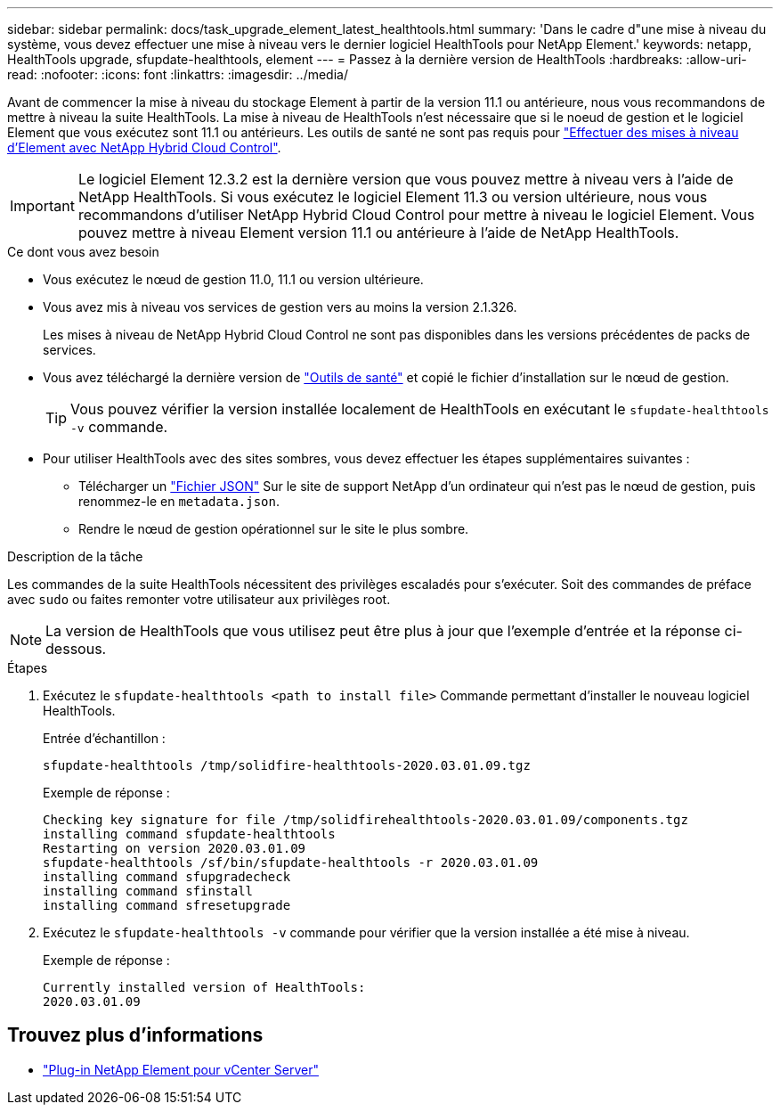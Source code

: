 ---
sidebar: sidebar 
permalink: docs/task_upgrade_element_latest_healthtools.html 
summary: 'Dans le cadre d"une mise à niveau du système, vous devez effectuer une mise à niveau vers le dernier logiciel HealthTools pour NetApp Element.' 
keywords: netapp, HealthTools upgrade, sfupdate-healthtools, element 
---
= Passez à la dernière version de HealthTools
:hardbreaks:
:allow-uri-read: 
:nofooter: 
:icons: font
:linkattrs: 
:imagesdir: ../media/


[role="lead"]
Avant de commencer la mise à niveau du stockage Element à partir de la version 11.1 ou antérieure, nous vous recommandons de mettre à niveau la suite HealthTools. La mise à niveau de HealthTools n'est nécessaire que si le noeud de gestion et le logiciel Element que vous exécutez sont 11.1 ou antérieurs. Les outils de santé ne sont pas requis pour link:task_hcc_upgrade_element_software.html["Effectuer des mises à niveau d'Element avec NetApp Hybrid Cloud Control"].


IMPORTANT: Le logiciel Element 12.3.2 est la dernière version que vous pouvez mettre à niveau vers à l'aide de NetApp HealthTools. Si vous exécutez le logiciel Element 11.3 ou version ultérieure, nous vous recommandons d'utiliser NetApp Hybrid Cloud Control pour mettre à niveau le logiciel Element. Vous pouvez mettre à niveau Element version 11.1 ou antérieure à l'aide de NetApp HealthTools.

.Ce dont vous avez besoin
* Vous exécutez le nœud de gestion 11.0, 11.1 ou version ultérieure.
* Vous avez mis à niveau vos services de gestion vers au moins la version 2.1.326.
+
Les mises à niveau de NetApp Hybrid Cloud Control ne sont pas disponibles dans les versions précédentes de packs de services.

* Vous avez téléchargé la dernière version de https://mysupport.netapp.com/site/products/all/details/element-healthtools/downloads-tab["Outils de santé"^] et copié le fichier d'installation sur le nœud de gestion.
+

TIP: Vous pouvez vérifier la version installée localement de HealthTools en exécutant le `sfupdate-healthtools -v` commande.

* Pour utiliser HealthTools avec des sites sombres, vous devez effectuer les étapes supplémentaires suivantes :
+
** Télécharger un link:https://library.netapp.com/ecm/ecm_get_file/ECMLP2840740["Fichier JSON"^] Sur le site de support NetApp d'un ordinateur qui n'est pas le nœud de gestion, puis renommez-le en `metadata.json`.
** Rendre le nœud de gestion opérationnel sur le site le plus sombre.




.Description de la tâche
Les commandes de la suite HealthTools nécessitent des privilèges escaladés pour s'exécuter. Soit des commandes de préface avec `sudo` ou faites remonter votre utilisateur aux privilèges root.


NOTE: La version de HealthTools que vous utilisez peut être plus à jour que l'exemple d'entrée et la réponse ci-dessous.

.Étapes
. Exécutez le `sfupdate-healthtools <path to install file>` Commande permettant d'installer le nouveau logiciel HealthTools.
+
Entrée d'échantillon :

+
[listing]
----
sfupdate-healthtools /tmp/solidfire-healthtools-2020.03.01.09.tgz
----
+
Exemple de réponse :

+
[listing]
----
Checking key signature for file /tmp/solidfirehealthtools-2020.03.01.09/components.tgz
installing command sfupdate-healthtools
Restarting on version 2020.03.01.09
sfupdate-healthtools /sf/bin/sfupdate-healthtools -r 2020.03.01.09
installing command sfupgradecheck
installing command sfinstall
installing command sfresetupgrade
----
. Exécutez le `sfupdate-healthtools -v` commande pour vérifier que la version installée a été mise à niveau.
+
Exemple de réponse :

+
[listing]
----
Currently installed version of HealthTools:
2020.03.01.09
----




== Trouvez plus d'informations

* https://docs.netapp.com/us-en/vcp/index.html["Plug-in NetApp Element pour vCenter Server"^]

